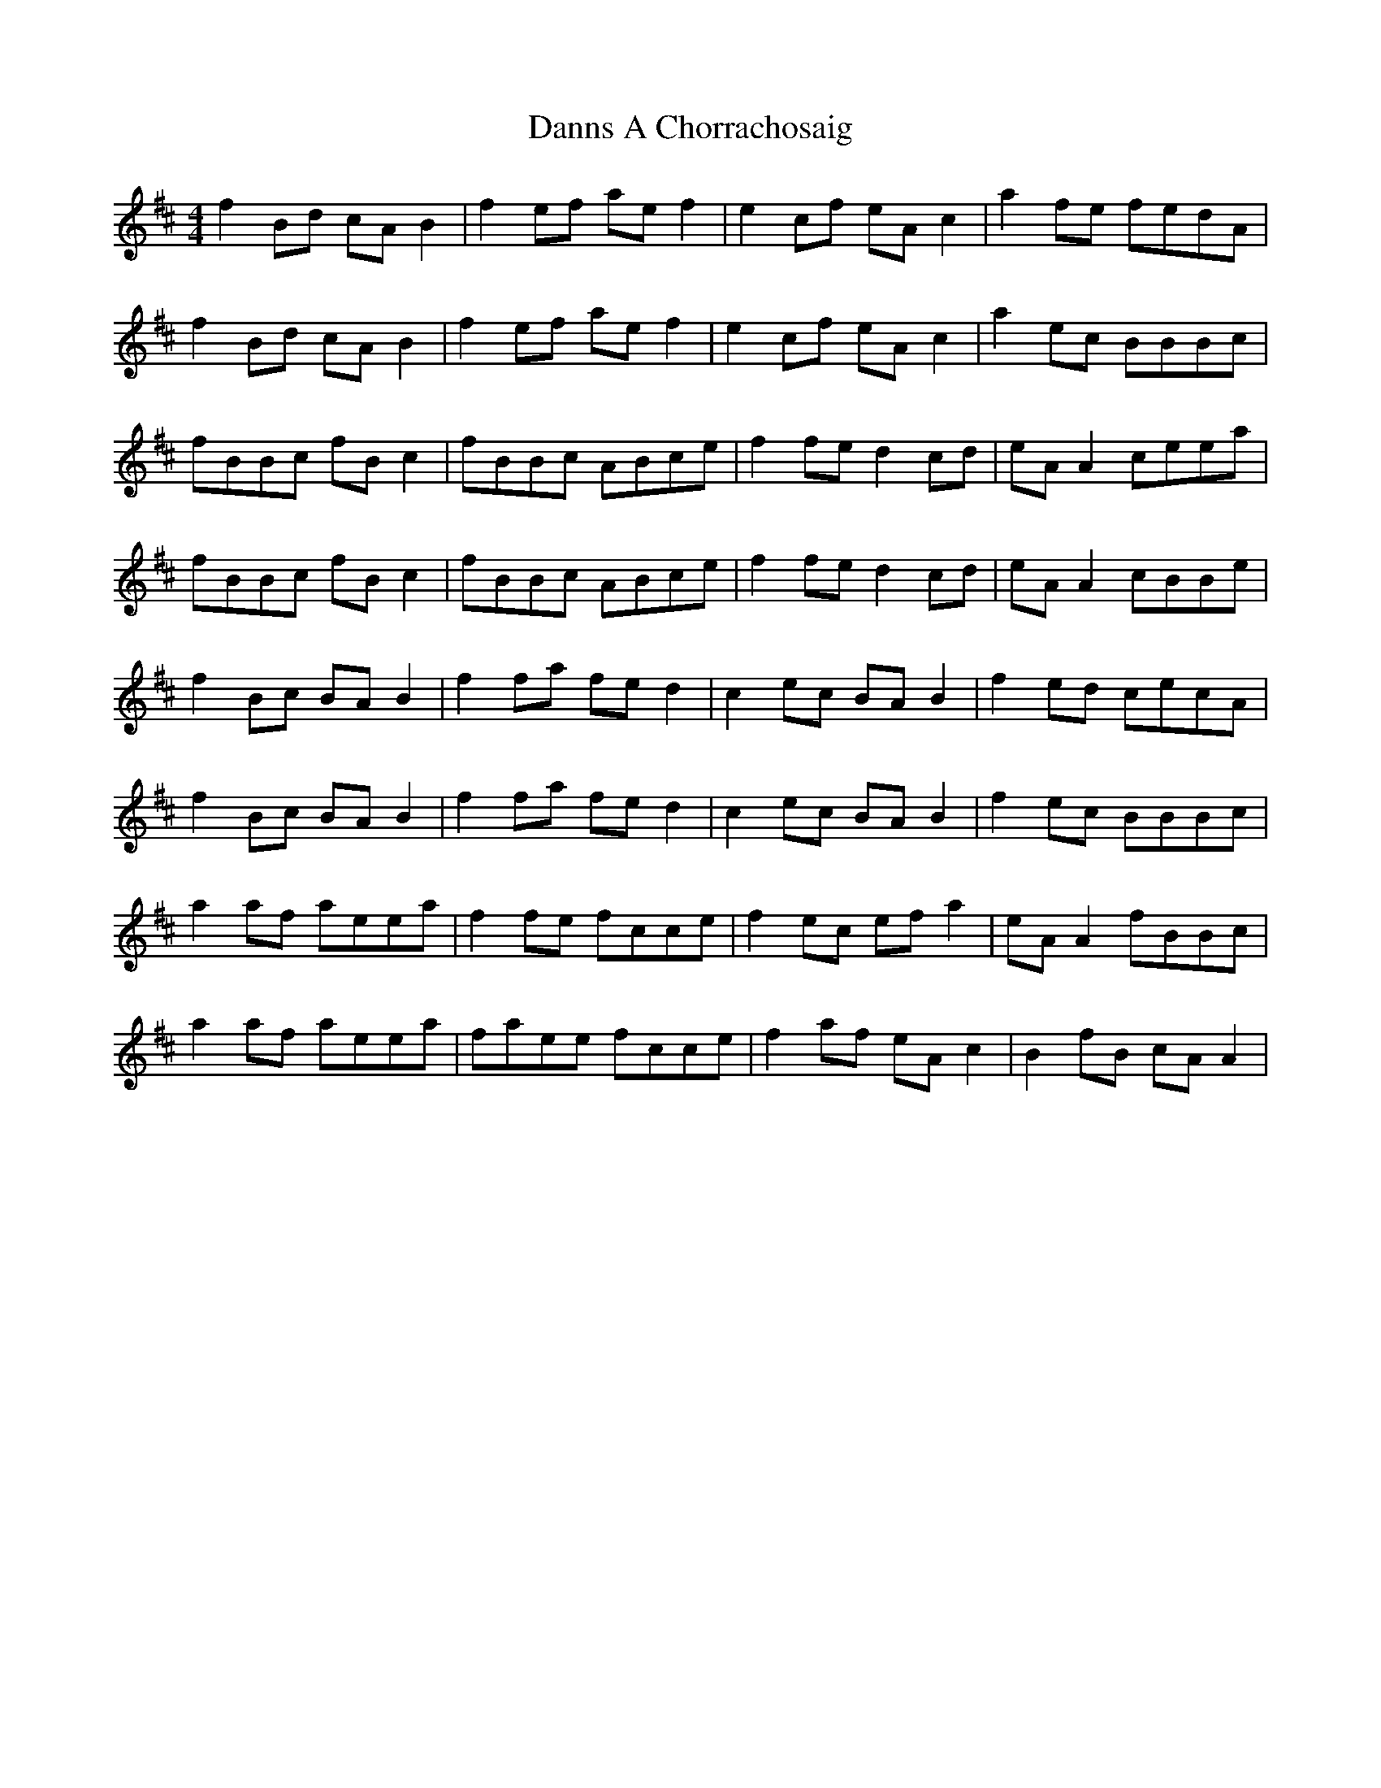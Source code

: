 X: 9423
T: Danns A Chorrachosaig
R: reel
M: 4/4
K: Amixolydian
f2Bd cAB2|f2ef aef2|e2cf eAc2|a2fe fedA|
f2Bd cAB2|f2ef aef2|e2cf eAc2|a2ec BBBc|
fBBc fBc2|fBBc ABce|f2fe d2cd|eAA2 ceea|
fBBc fBc2|fBBc ABce|f2fe d2cd|eAA2 cBBe|
f2Bc BAB2|f2fa fed2|c2ec BAB2|f2ed cecA|
f2Bc BAB2|f2fa fed2|c2ec BAB2|f2ec BBBc|
a2af aeea|f2fe fcce|f2ec efa2|eAA2 fBBc|
a2af aeea|faee fcce|f2af eAc2|B2fB cAA2|


